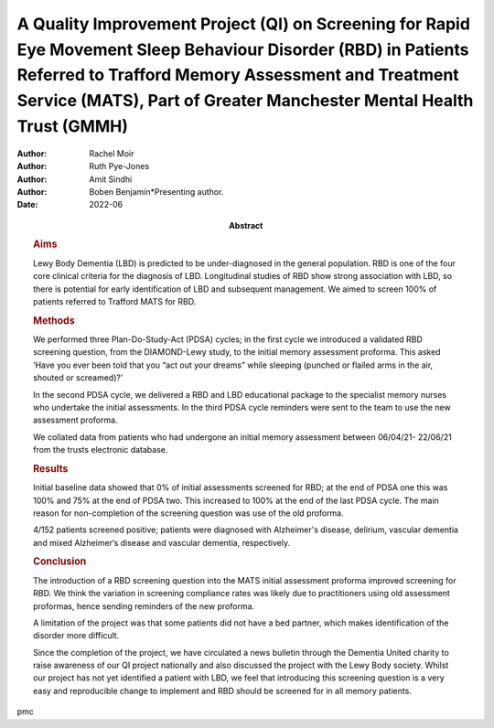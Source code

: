 ============================================================================================================================================================================================================================================
A Quality Improvement Project (QI) on Screening for Rapid Eye Movement Sleep Behaviour Disorder (RBD) in Patients Referred to Trafford Memory Assessment and Treatment Service (MATS), Part of Greater Manchester Mental Health Trust (GMMH)
============================================================================================================================================================================================================================================

:Author: Rachel Moir
:Author: Ruth Pye-Jones
:Author: Amit Sindhi
:Author: Boben Benjamin*Presenting author.
:Date: 2022-06
:Abstract:
   .. rubric:: Aims
      :name: sec_a1

   Lewy Body Dementia (LBD) is predicted to be under-diagnosed in the
   general population. RBD is one of the four core clinical criteria for
   the diagnosis of LBD. Longitudinal studies of RBD show strong
   association with LBD, so there is potential for early identification
   of LBD and subsequent management. We aimed to screen 100% of patients
   referred to Trafford MATS for RBD.

   .. rubric:: Methods
      :name: sec_a2

   We performed three Plan-Do-Study-Act (PDSA) cycles; in the first
   cycle we introduced a validated RBD screening question, from the
   DIAMOND-Lewy study, to the initial memory assessment proforma. This
   asked ‘Have you ever been told that you “act out your dreams” while
   sleeping (punched or flailed arms in the air, shouted or screamed)?’

   In the second PDSA cycle, we delivered a RBD and LBD educational
   package to the specialist memory nurses who undertake the initial
   assessments. In the third PDSA cycle reminders were sent to the team
   to use the new assessment proforma.

   We collated data from patients who had undergone an initial memory
   assessment between 06/04/21- 22/06/21 from the trusts electronic
   database.

   .. rubric:: Results
      :name: sec_a3

   Initial baseline data showed that 0% of initial assessments screened
   for RBD; at the end of PDSA one this was 100% and 75% at the end of
   PDSA two. This increased to 100% at the end of the last PDSA cycle.
   The main reason for non-completion of the screening question was use
   of the old proforma.

   4/152 patients screened positive; patients were diagnosed with
   Alzheimer's disease, delirium, vascular dementia and mixed
   Alzheimer‘s disease and vascular dementia, respectively.

   .. rubric:: Conclusion
      :name: sec_a4

   The introduction of a RBD screening question into the MATS initial
   assessment proforma improved screening for RBD. We think the
   variation in screening compliance rates was likely due to
   practitioners using old assessment proformas, hence sending reminders
   of the new proforma.

   A limitation of the project was that some patients did not have a bed
   partner, which makes identification of the disorder more difficult.

   Since the completion of the project, we have circulated a news
   bulletin through the Dementia United charity to raise awareness of
   our QI project nationally and also discussed the project with the
   Lewy Body society. Whilst our project has not yet identified a
   patient with LBD, we feel that introducing this screening question is
   a very easy and reproducible change to implement and RBD should be
   screened for in all memory patients.


pmc
